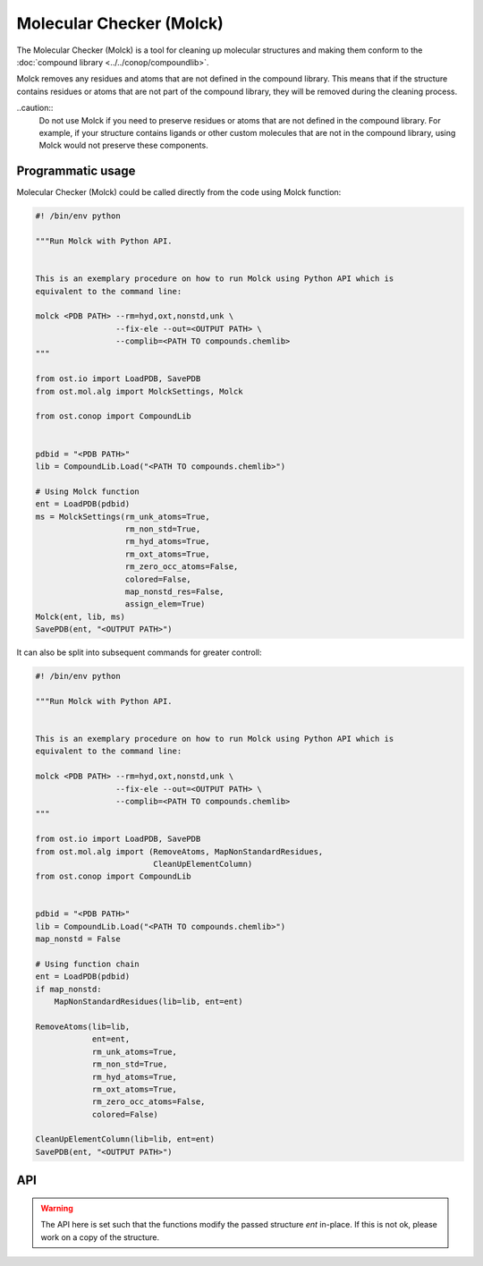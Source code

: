 .. _molck:

Molecular Checker (Molck)
--------------------------------------------------------------------------------

The Molecular Checker (Molck) is a tool for cleaning up molecular structures 
and making them conform to the :doc:`compound library  <../../conop/compoundlib>`.

Molck removes any residues and atoms that are not defined in the compound
library. This means that if the structure contains residues or atoms that 
are not part of the compound library, they will be removed during the cleaning
process.

..caution::
  Do not use Molck if you need to preserve residues or atoms that are not
  defined in the compound library. For example, if your structure contains
  ligands or other custom molecules that are not in the compound library,
  using Molck would not preserve these components.

Programmatic usage
##################

Molecular Checker (Molck) could be called directly from the code using Molck
function:

.. code-block:: python

  #! /bin/env python

  """Run Molck with Python API.


  This is an exemplary procedure on how to run Molck using Python API which is
  equivalent to the command line:

  molck <PDB PATH> --rm=hyd,oxt,nonstd,unk \
                   --fix-ele --out=<OUTPUT PATH> \
                   --complib=<PATH TO compounds.chemlib>
  """

  from ost.io import LoadPDB, SavePDB
  from ost.mol.alg import MolckSettings, Molck
                         
  from ost.conop import CompoundLib


  pdbid = "<PDB PATH>"
  lib = CompoundLib.Load("<PATH TO compounds.chemlib>")

  # Using Molck function
  ent = LoadPDB(pdbid)
  ms = MolckSettings(rm_unk_atoms=True,
                     rm_non_std=True,
                     rm_hyd_atoms=True,
                     rm_oxt_atoms=True,
                     rm_zero_occ_atoms=False,
                     colored=False,
                     map_nonstd_res=False,
                     assign_elem=True)
  Molck(ent, lib, ms)
  SavePDB(ent, "<OUTPUT PATH>")

It can also be split into subsequent commands for greater controll:

.. code-block:: python

  #! /bin/env python

  """Run Molck with Python API.


  This is an exemplary procedure on how to run Molck using Python API which is
  equivalent to the command line:

  molck <PDB PATH> --rm=hyd,oxt,nonstd,unk \
                   --fix-ele --out=<OUTPUT PATH> \
                   --complib=<PATH TO compounds.chemlib>
  """

  from ost.io import LoadPDB, SavePDB
  from ost.mol.alg import (RemoveAtoms, MapNonStandardResidues,
                           CleanUpElementColumn)
  from ost.conop import CompoundLib


  pdbid = "<PDB PATH>"
  lib = CompoundLib.Load("<PATH TO compounds.chemlib>")
  map_nonstd = False

  # Using function chain
  ent = LoadPDB(pdbid)
  if map_nonstd:
      MapNonStandardResidues(lib=lib, ent=ent)

  RemoveAtoms(lib=lib,
              ent=ent,
              rm_unk_atoms=True,
              rm_non_std=True,
              rm_hyd_atoms=True,
              rm_oxt_atoms=True,
              rm_zero_occ_atoms=False,
              colored=False)

  CleanUpElementColumn(lib=lib, ent=ent)
  SavePDB(ent, "<OUTPUT PATH>")

API
###

.. class:: MolckSettings(rm_unk_atoms=True, rm_non_std=False, \
                         rm_hyd_atoms=True, rm_oxt_atoms=False, \
                         rm_zero_occ_atoms=False, colored=False, \
                         map_nonstd_res=True, assign_elem=True)

  Stores settings used for Molecular Checker.

  :param rm_unk_atoms: Sets :attr:`rm_unk_atoms`.
  :param rm_non_std: Sets :attr:`rm_non_std`.
  :param rm_hyd_atoms: Sets :attr:`rm_hyd_atoms`.
  :param rm_oxt_atoms: Sets :attr:`rm_oxt_atoms`.
  :param rm_zero_occ_atoms: Sets :attr:`rm_zero_occ_atoms`.
  :param colored: Sets :attr:`colored`.
  :param map_nonstd_res: Sets :attr:`map_nonstd_res`.
  :param assign_elem: Sets :attr:`assign_elem`.

  .. attribute:: rm_unk_atoms

    .. tip::

      This flag should **always** be set to True. Other flags will behave
      unexpectedly otherwise.

    Remove unknown atoms. That is 1) any atom from residues that are not
    present in the compound library (provided at Molck call) and 2) any atom
    with a name that is not present in the respective entries of the compound
    library.
    
    :type: :class:`bool`

  .. attribute:: rm_non_std

    Remove all residues not one of the 20 standard amino acids.
    This removes all other residues including unknown residues, ligands,
    saccharides and nucleotides (including the 4 standard nucleotides).
    
    :type: :class:`bool`

  .. attribute:: rm_hyd_atoms

    Remove hydrogen atoms. That's all atoms with element specified as H or D
    in the respective entries of the compound library (provided at Molck call).
    Unknown atoms (see :attr:`rm_unk_atoms`) are not removed by this flag. If you
    really want to get rid of every hydrogen, you need to combine it with
    :attr:`rm_unk_atoms`.
    
    :type: :class:`bool`

  .. attribute:: rm_oxt_atoms

    Remove all atoms with name "OXT". That's typically terminal oxygens in protein
    chains, but this might remove arbitrary atoms in other molecules. You should
    only use this flag in combination with :attr:`rm_non_std`.
    
    :type: :class:`bool`

  .. attribute:: rm_zero_occ_atoms

    Remove atoms with zero occupancy.
    
    :type: :class:`bool`

  .. attribute:: colored

    Whether output should be colored.
    
    :type: :class:`bool`

  .. attribute:: map_nonstd_res

    Maps modified residues back to the parent amino acid, for example
    MSE -> MET, SEP -> SER.
    
    :type: :class:`bool`

  .. attribute:: assign_elem

    Assigns elements as defined in the respective entries of the coupound 
    library (provided at Molck call). For unknown atoms (see definition in
    :attr:`rm_unk_atoms`), the element is set to an empty string.
    To avoid empty strings as elements, this property should only be applied
    in combination with :attr:`rm_unk_atoms`.
    
    :type: :class:`bool`

  .. method:: ToString()

    :return: String representation of the MolckSettings.
    :rtype:  :class:`str`

.. warning::

  The API here is set such that the functions modify the passed structure *ent*
  in-place. If this is not ok, please work on a copy of the structure.

.. function:: Molck(ent, lib, settings, [prune=True])

  Runs Molck on provided entity. Reprocesses *ent* with
  :class:`ost.conop.HeuristicProcessor` and given *lib* once done.

  :param ent: Structure to check
  :type ent: :class:`~ost.mol.EntityHandle`
  :param lib: Compound library
  :type lib: :class:`~ost.conop.CompoundLib`
  :param settings: Molck settings
  :type settings: :class:`MolckSettings`
  :param prune: Whether to remove residues/chains that don't contain atoms 
                anymore after Molck cleanup
  :type prune: :class:`bool` 


.. function:: MapNonStandardResidues(ent, lib, reprocess=True)

  Maps modified residues back to the parent amino acid, for example MSE -> MET.

  :param ent: Structure to check
  :type ent: :class:`~ost.mol.EntityHandle`
  :param lib: Compound library
  :type lib: :class:`~ost.conop.CompoundLib`
  :param reprocess: The function generates a deep copy of *ent*. Highly
                    recommended to enable *reprocess* that runs
                    :class:`ost.conop.HeuristicProcessor` with given *lib*.
                    If set to False, you'll have no connectivity etc. after
                    calling this function.

.. function:: RemoveAtoms(ent, lib, rm_unk_atoms=False, rm_non_std=False, \
                          rm_hyd_atoms=True, rm_oxt_atoms=False, \
                          rm_zero_occ_atoms=False, colored=False,
                          reprocess=True)

  Removes atoms and residues according to some criteria.

  :param ent: Structure to check
  :type ent: :class:`~ost.mol.EntityHandle`
  :param lib: Compound library
  :type lib: :class:`~ost.conop.CompoundLib`
  :param rm_unk_atoms: See :attr:`MolckSettings.rm_unk_atoms`
  :param rm_non_std: See :attr:`MolckSettings.rm_non_std`
  :param rm_hyd_atoms: See :attr:`MolckSettings.rm_hyd_atoms`
  :param rm_oxt_atoms: See :attr:`MolckSettings.rm_oxt_atoms`
  :param rm_zero_occ_atoms: See :attr:`MolckSettings.rm_zero_occ_atoms`
  :param colored: See :attr:`MolckSettings.colored`
  :param reprocess: Removing atoms may impact certain annotations on the
                    structure (chem class etc.) which are set by 
                    :class:`ost.conop.Processor`. If set to True,
                    a :class:`ost.conop.HeuristicProcessor` with given
                    *lib* reprocesses *ent*.

.. function:: CleanUpElementColumn(ent, lib)

  Assigns elements as defined in the respective entries of the compound library
  as described in :attr:`MolckSettings.assign_elem`. This should only be called
  after :func:`RemoveAtoms` with :attr:`rm_unk_atoms` set to True.

  :param ent: Structure to check
  :type ent: :class:`~ost.mol.EntityHandle`
  :param lib: Compound library
  :type lib: :class:`~ost.conop.CompoundLib`